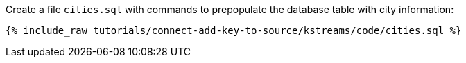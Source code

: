 Create a file `cities.sql` with commands to prepopulate the database table with city information:

+++++
<pre class="snippet"><code class="shell">{% include_raw tutorials/connect-add-key-to-source/kstreams/code/cities.sql %}</code></pre>
+++++

